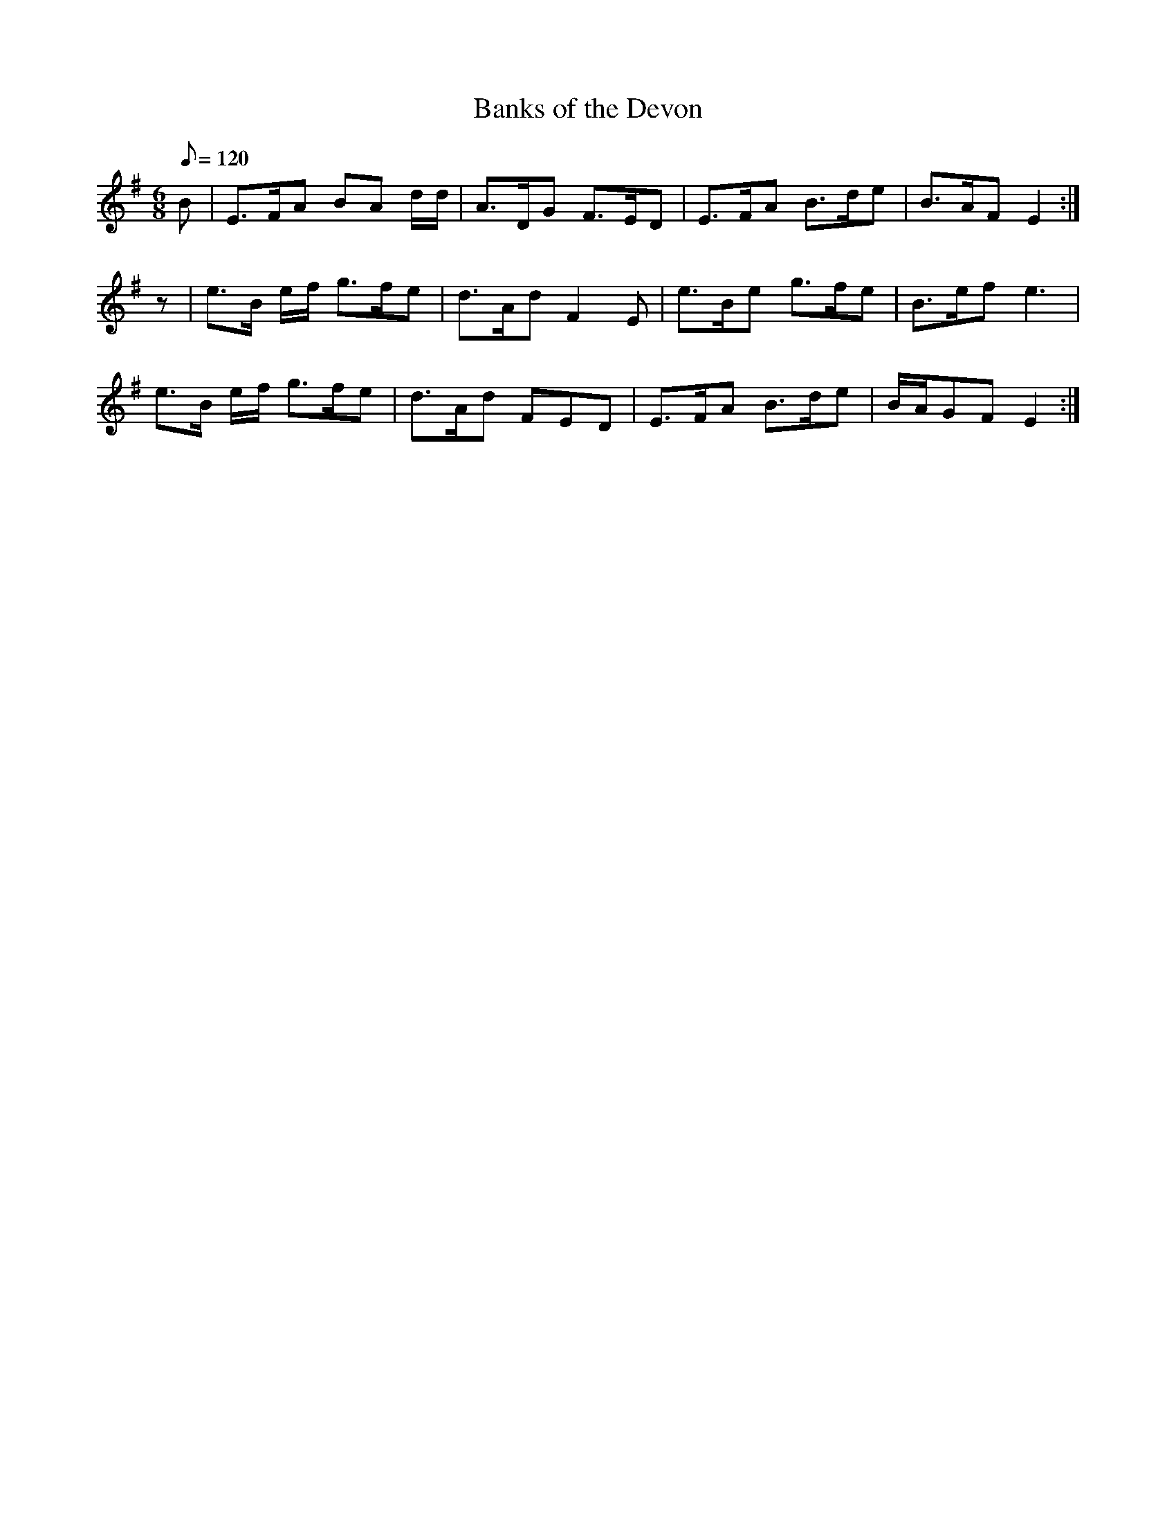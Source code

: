 X:353
T: Banks of the Devon
N: O'Farrell's Pocket Companion v.4 (Sky ed. p.153)
M: 6/8
L: 1/8
Q: 120 % "slow"
R: jig
K: Em
B| E>FA BA d/d/| A>DG F>ED| E>FA B>de| B>AF E2 :|
z| e>B e/f/ g>fe| d>Ad F2E| e>Be g>fe| B>ef e3|
e>B e/f/ g>fe| d>Ad FED| E>FA B>de| B/A/GF E2 :|
